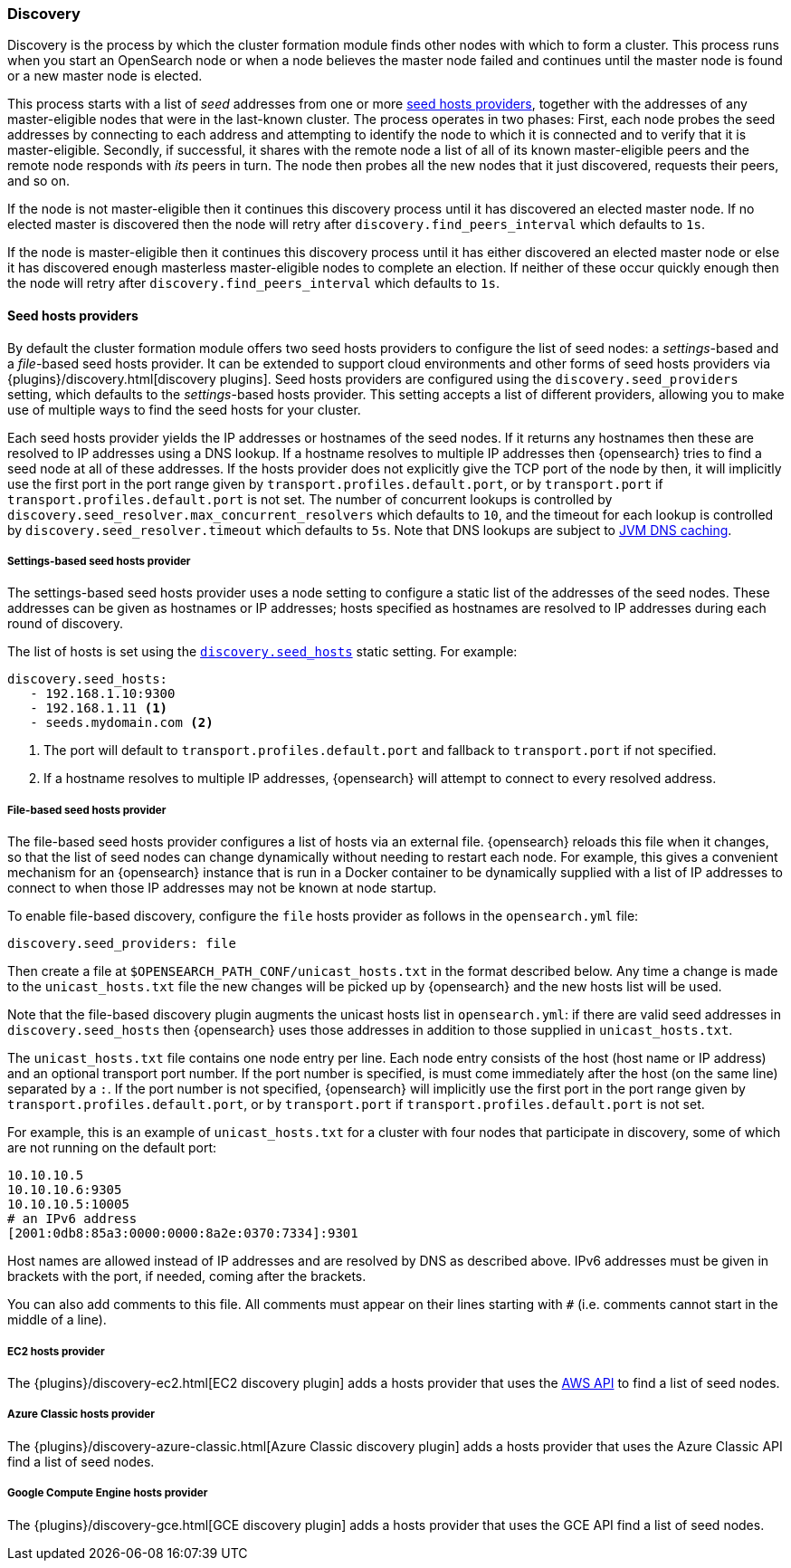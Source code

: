 [[modules-discovery-hosts-providers]]
=== Discovery

Discovery is the process by which the cluster formation module finds other
nodes with which to form a cluster. This process runs when you start an
OpenSearch node or when a node believes the master node failed and continues
until the master node is found or a new master node is elected.

This process starts with a list of _seed_ addresses from one or more
<<built-in-hosts-providers,seed hosts providers>>, together with the addresses
of any master-eligible nodes that were in the last-known cluster. The process
operates in two phases: First, each node probes the seed addresses by
connecting to each address and attempting to identify the node to which it is
connected and to verify that it is master-eligible. Secondly, if successful, it
shares with the remote node a list of all of its known master-eligible peers
and the remote node responds with _its_ peers in turn. The node then probes all
the new nodes that it just discovered, requests their peers, and so on.

If the node is not master-eligible then it continues this discovery process
until it has discovered an elected master node. If no elected master is
discovered then the node will retry after `discovery.find_peers_interval` which
defaults to `1s`.

If the node is master-eligible then it continues this discovery process until
it has either discovered an elected master node or else it has discovered
enough masterless master-eligible nodes to complete an election. If neither of
these occur quickly enough then the node will retry after
`discovery.find_peers_interval` which defaults to `1s`.

[[built-in-hosts-providers]]
==== Seed hosts providers

By default the cluster formation module offers two seed hosts providers to
configure the list of seed nodes: a _settings_-based and a _file_-based seed
hosts provider.  It can be extended to support cloud environments and other
forms of seed hosts providers via {plugins}/discovery.html[discovery plugins].
Seed hosts providers are configured using the `discovery.seed_providers`
setting, which defaults to the _settings_-based hosts provider. This setting
accepts a list of different providers, allowing you to make use of multiple
ways to find the seed hosts for your cluster.

Each seed hosts provider yields the IP addresses or hostnames of the seed
nodes. If it returns any hostnames then these are resolved to IP addresses
using a DNS lookup. If a hostname resolves to multiple IP addresses then {opensearch}
tries to find a seed node at all of these addresses. If the hosts provider does
not explicitly give the TCP port of the node by then, it will implicitly use the
first port in the port range given by `transport.profiles.default.port`, or by
`transport.port` if `transport.profiles.default.port` is not set. The number of
concurrent lookups is controlled by
`discovery.seed_resolver.max_concurrent_resolvers` which defaults to `10`, and
the timeout for each lookup is controlled by `discovery.seed_resolver.timeout`
which defaults to `5s`. Note that DNS lookups are subject to
<<networkaddress-cache-ttl,JVM DNS caching>>.

[discrete]
[[settings-based-hosts-provider]]
===== Settings-based seed hosts provider

The settings-based seed hosts provider uses a node setting to configure a
static list of the addresses of the seed nodes. These addresses can be given as
hostnames or IP addresses; hosts specified as hostnames are resolved to IP
addresses during each round of discovery.

The list of hosts is set using the <<unicast.hosts,`discovery.seed_hosts`>>
static setting. For example:

[source,yaml]
--------------------------------------------------
discovery.seed_hosts:
   - 192.168.1.10:9300
   - 192.168.1.11 <1>
   - seeds.mydomain.com <2>
--------------------------------------------------
<1> The port will default to `transport.profiles.default.port` and fallback to
    `transport.port` if not specified.
<2> If a hostname resolves to multiple IP addresses, {opensearch} will attempt to
    connect to every resolved address.

[discrete]
[[file-based-hosts-provider]]
===== File-based seed hosts provider

The file-based seed hosts provider configures a list of hosts via an external
file.  {opensearch} reloads this file when it changes, so that the list of seed nodes
can change dynamically without needing to restart each node. For example, this
gives a convenient mechanism for an {opensearch} instance that is run in a Docker
container to be dynamically supplied with a list of IP addresses to connect to
when those IP addresses may not be known at node startup.

To enable file-based discovery, configure the `file` hosts provider as follows
in the `opensearch.yml` file:

[source,yml]
----------------------------------------------------------------
discovery.seed_providers: file
----------------------------------------------------------------

Then create a file at `$OPENSEARCH_PATH_CONF/unicast_hosts.txt` in the format described
below. Any time a change is made to the `unicast_hosts.txt` file the new
changes will be picked up by {opensearch} and the new hosts list will be used.

Note that the file-based discovery plugin augments the unicast hosts list in
`opensearch.yml`: if there are valid seed addresses in
`discovery.seed_hosts` then {opensearch} uses those addresses in addition to those
supplied in `unicast_hosts.txt`.

The `unicast_hosts.txt` file contains one node entry per line. Each node entry
consists of the host (host name or IP address) and an optional transport port
number. If the port number is specified, is must come immediately after the
host (on the same line) separated by a `:`.  If the port number is not
specified, {opensearch} will implicitly use the first port in the port range given by
`transport.profiles.default.port`, or by `transport.port` if
`transport.profiles.default.port` is not set.

For example, this is an example of `unicast_hosts.txt` for a cluster with four
nodes that participate in discovery, some of which are not running on the
default port:

[source,txt]
----------------------------------------------------------------
10.10.10.5
10.10.10.6:9305
10.10.10.5:10005
# an IPv6 address
[2001:0db8:85a3:0000:0000:8a2e:0370:7334]:9301
----------------------------------------------------------------

Host names are allowed instead of IP addresses and are resolved by DNS as
described above. IPv6 addresses must be given in brackets with the port, if
needed, coming after the brackets.

You can also add comments to this file. All comments must appear on their lines
starting with `#` (i.e. comments cannot start in the middle of a line).

[discrete]
[[ec2-hosts-provider]]
===== EC2 hosts provider

The {plugins}/discovery-ec2.html[EC2 discovery plugin] adds a hosts provider
that uses the https://github.com/aws/aws-sdk-java[AWS API] to find a list of
seed nodes.

[discrete]
[[azure-classic-hosts-provider]]
===== Azure Classic hosts provider

The {plugins}/discovery-azure-classic.html[Azure Classic discovery plugin] adds
a hosts provider that uses the Azure Classic API find a list of seed nodes.

[discrete]
[[gce-hosts-provider]]
===== Google Compute Engine hosts provider

The {plugins}/discovery-gce.html[GCE discovery plugin] adds a hosts provider
that uses the GCE API find a list of seed nodes.
